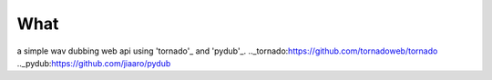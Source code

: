 What
----
a simple wav dubbing web api using 'tornado'_ and 'pydub'_. 
.._tornado:https://github.com/tornadoweb/tornado
.._pydub:https://github.com/jiaaro/pydub